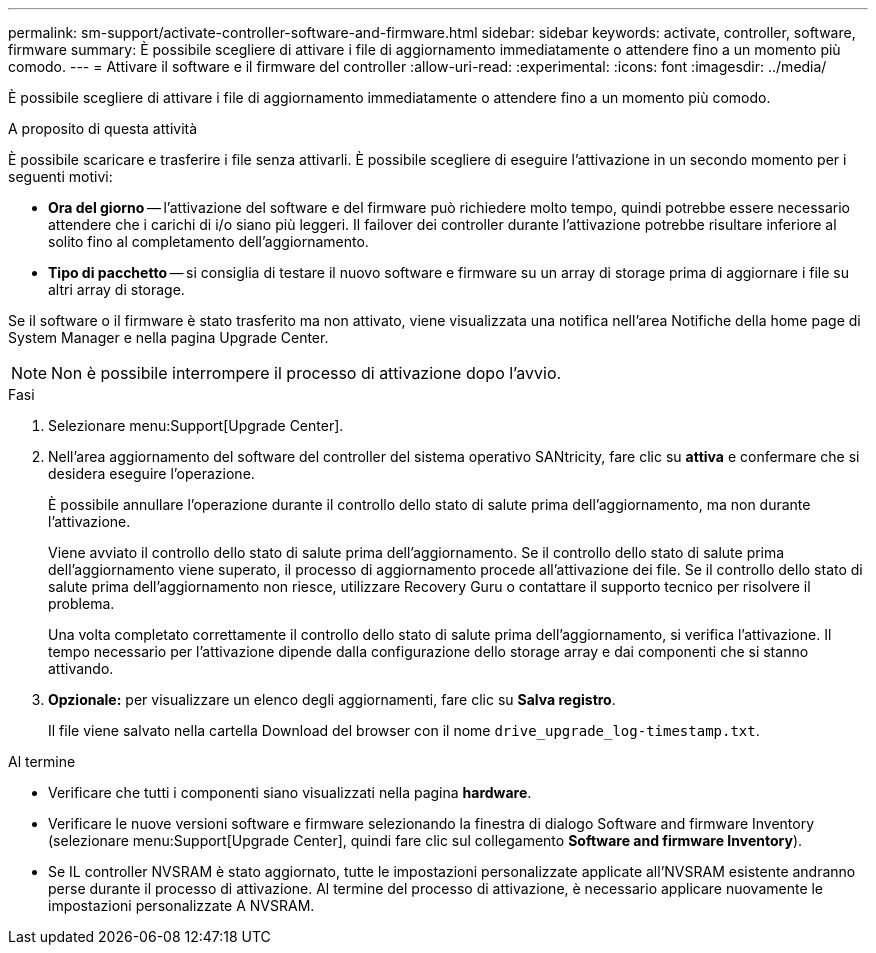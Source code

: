 ---
permalink: sm-support/activate-controller-software-and-firmware.html 
sidebar: sidebar 
keywords: activate, controller, software, firmware 
summary: È possibile scegliere di attivare i file di aggiornamento immediatamente o attendere fino a un momento più comodo. 
---
= Attivare il software e il firmware del controller
:allow-uri-read: 
:experimental: 
:icons: font
:imagesdir: ../media/


[role="lead"]
È possibile scegliere di attivare i file di aggiornamento immediatamente o attendere fino a un momento più comodo.

.A proposito di questa attività
È possibile scaricare e trasferire i file senza attivarli. È possibile scegliere di eseguire l'attivazione in un secondo momento per i seguenti motivi:

* *Ora del giorno* -- l'attivazione del software e del firmware può richiedere molto tempo, quindi potrebbe essere necessario attendere che i carichi di i/o siano più leggeri. Il failover dei controller durante l'attivazione potrebbe risultare inferiore al solito fino al completamento dell'aggiornamento.
* *Tipo di pacchetto* -- si consiglia di testare il nuovo software e firmware su un array di storage prima di aggiornare i file su altri array di storage.


Se il software o il firmware è stato trasferito ma non attivato, viene visualizzata una notifica nell'area Notifiche della home page di System Manager e nella pagina Upgrade Center.

[NOTE]
====
Non è possibile interrompere il processo di attivazione dopo l'avvio.

====
.Fasi
. Selezionare menu:Support[Upgrade Center].
. Nell'area aggiornamento del software del controller del sistema operativo SANtricity, fare clic su *attiva* e confermare che si desidera eseguire l'operazione.
+
È possibile annullare l'operazione durante il controllo dello stato di salute prima dell'aggiornamento, ma non durante l'attivazione.

+
Viene avviato il controllo dello stato di salute prima dell'aggiornamento. Se il controllo dello stato di salute prima dell'aggiornamento viene superato, il processo di aggiornamento procede all'attivazione dei file. Se il controllo dello stato di salute prima dell'aggiornamento non riesce, utilizzare Recovery Guru o contattare il supporto tecnico per risolvere il problema.

+
Una volta completato correttamente il controllo dello stato di salute prima dell'aggiornamento, si verifica l'attivazione. Il tempo necessario per l'attivazione dipende dalla configurazione dello storage array e dai componenti che si stanno attivando.

. *Opzionale:* per visualizzare un elenco degli aggiornamenti, fare clic su *Salva registro*.
+
Il file viene salvato nella cartella Download del browser con il nome `drive_upgrade_log-timestamp.txt`.



.Al termine
* Verificare che tutti i componenti siano visualizzati nella pagina *hardware*.
* Verificare le nuove versioni software e firmware selezionando la finestra di dialogo Software and firmware Inventory (selezionare menu:Support[Upgrade Center], quindi fare clic sul collegamento *Software and firmware Inventory*).
* Se IL controller NVSRAM è stato aggiornato, tutte le impostazioni personalizzate applicate all'NVSRAM esistente andranno perse durante il processo di attivazione. Al termine del processo di attivazione, è necessario applicare nuovamente le impostazioni personalizzate A NVSRAM.

